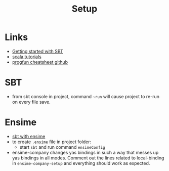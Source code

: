 #+TITLE: Setup

* Links
- [[https://docs.scala-lang.org/getting-started-sbt-track/getting-started-with-scala-and-sbt-on-the-command-line.html][Getting started with SBT]]
- [[https://hackr.io/tutorials/learn-scala][scala tutorials]]
- [[https://github.com/lampepfl/progfun-wiki/blob/gh-pages/CheatSheet.md][progfun cheatsheet github]]

* SBT
- from sbt console in project, command ~~run~ will cause project to re-run on
  every file save.

* Ensime
- [[http://ensime.github.io/build_tools/sbt/][sbt with ensime]]
- to create ~.ensime~ file in project folder:
  - start ~sbt~ and run command ~ensimeConfig~
- ensime-company changes yas bindings in such a way that messes up yas bindings
  in all modes. Comment out the lines related to local-binding in
  ~ensime-company-setup~ and everything should work as expected.
